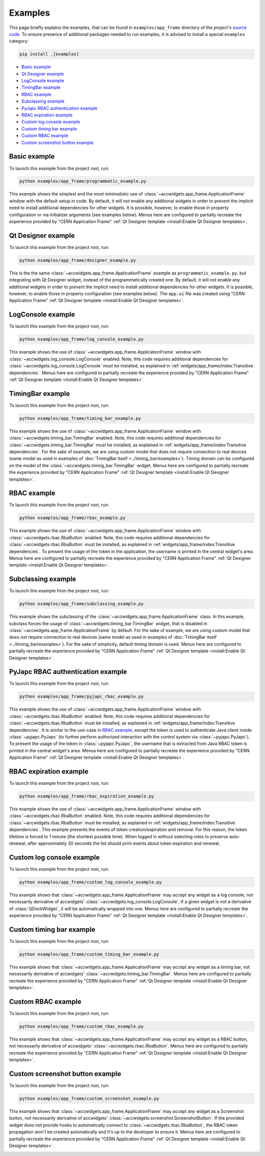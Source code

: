 Examples
==========

This page briefly explains the examples, that can be found in ``examples/app_frame`` directory of the project's
`source code <https://gitlab.cern.ch/acc-co/accsoft/gui/accsoft-gui-pyqt-widgets>`__. To ensure presence of additional
packages needed to run examples, it is advised to install a special ``examples`` category:

.. code-block:: bash

   pip install .[examples]

- `Basic example`_
- `Qt Designer example`_
- `LogConsole example`_
- `TimingBar example`_
- `RBAC example`_
- `Subclassing example`_
- `PyJapc RBAC authentication example`_
- `RBAC expiration example`_
- `Custom log console example`_
- `Custom timing bar example`_
- `Custom RBAC example`_
- `Custom screenshot button example`_


Basic example
--------------

To launch this example from the project root, run:

.. code-block:: bash

   python examples/app_frame/programmatic_example.py

This example shows the simplest and the most minimalistic use of :class:`~accwidgets.app_frame.ApplicationFrame`
window with the default setup in code. By default, it will not enable any
additional widgets in order to prevent the implicit need to install additional dependencies for other widgets.
It is possible, however, to enable those in property configuration or via initializer arguments (see examples below).
Menus here are configured to partially recreate the experience provided by "CERN Application Frame"
:ref:`Qt Designer template <install:Enable Qt Designer templates>`.

.. image:: ../../img/examples_appframe_basic.png

.. container:: collapsible-block

   .. container:: collapsible-title

      .. raw:: html

         Show contents of programmatic_example.py...

   .. literalinclude:: ../../../examples/app_frame/programmatic_example.py

.. raw:: html

   <p />


Qt Designer example
-------------------

To launch this example from the project root, run:

.. code-block:: bash

   python examples/app_frame/designer_example.py

This is the the same :class:`~accwidgets.app_frame.ApplicationFrame` example as ``programmatic_example.py``, but
integrating with Qt Designer widget, instead of the programmatically created one. By default, it will not enable any
additional widgets in order to prevent the implicit need to install additional dependencies for other widgets.
It is possible, however, to enable those in property configuration (see examples below). The ``app.ui`` file was
created using "CERN Application Frame" :ref:`Qt Designer template <install:Enable Qt Designer templates>`.

.. image:: ../../img/examples_appframe_designer.png

.. container:: collapsible-block

   .. container:: collapsible-title

      .. raw:: html

         Show contents of designer_example.py...

   .. literalinclude:: ../../../examples/app_frame/designer_example.py

.. raw:: html

   <p />


LogConsole example
------------------

To launch this example from the project root, run:

.. code-block:: bash

   python examples/app_frame/log_console_example.py

This example shows the use of :class:`~accwidgets.app_frame.ApplicationFrame` window with
:class:`~accwidgets.log_console.LogConsole` enabled. Note, this code requires
additional dependencies for :class:`~accwidgets.log_console.LogConsole` must be installed, as explained in
:ref:`widgets/app_frame/index:Transitive dependencies`. Menus here are configured to partially recreate the experience
provided by "CERN Application Frame" :ref:`Qt Designer template <install:Enable Qt Designer templates>`.

.. image:: ../../img/examples_appframe_log_console.png

.. container:: collapsible-block

   .. container:: collapsible-title

      .. raw:: html

         Show contents of log_console_example.py...

   .. literalinclude:: ../../../examples/app_frame/log_console_example.py

.. raw:: html

   <p />


TimingBar example
-----------------

To launch this example from the project root, run:

.. code-block:: bash

   python examples/app_frame/timing_bar_example.py

This example shows the use of :class:`~accwidgets.app_frame.ApplicationFrame` window with
:class:`~accwidgets.timing_bar.TimingBar` enabled. Note, this code requires
additional dependencies for :class:`~accwidgets.timing_bar.TimingBar` must be installed, as explained in
:ref:`widgets/app_frame/index:Transitive dependencies`. For the sake of example, we are using custom model that
does not require connection to real devices (same model as used in examples of
:doc:`TimingBar itself <../timing_bar/examples>`). Timing domain can be configured on the model of the
:class:`~accwidgets.timing_bar.TimingBar` widget. Menus here are configured to partially recreate the experience
provided by "CERN Application Frame" :ref:`Qt Designer template <install:Enable Qt Designer templates>`.

.. image:: ../../img/examples_appframe_timing.png

.. container:: collapsible-block

   .. container:: collapsible-title

      .. raw:: html

         Show contents of timing_bar_example.py...

   .. literalinclude:: ../../../examples/app_frame/timing_bar_example.py

.. raw:: html

   <p />


RBAC example
------------

To launch this example from the project root, run:

.. code-block:: bash

   python examples/app_frame/rbac_example.py

This example shows the use of :class:`~accwidgets.app_frame.ApplicationFrame` window with
:class:`~accwidgets.rbac.RbaButton` enabled. Note, this code requires
additional dependencies for :class:`~accwidgets.rbac.RbaButton` must be installed, as explained in
:ref:`widgets/app_frame/index:Transitive dependencies`. To present the usage of the token
in the application, the username is printed in the central widget's area. Menus here are configured to partially
recreate the experience provided by "CERN Application Frame"
:ref:`Qt Designer template <install:Enable Qt Designer templates>`.

.. image:: ../../img/examples_appframe_rbac.png

.. container:: collapsible-block

   .. container:: collapsible-title

      .. raw:: html

         Show contents of rbac_example.py...

   .. literalinclude:: ../../../examples/app_frame/rbac_example.py

.. raw:: html

   <p />

Subclassing example
-------------------

To launch this example from the project root, run:

.. code-block:: bash

   python examples/app_frame/subclassing_example.py

This example shows the subclassing of the :class:`~accwidgets.app_frame.ApplicationFrame` class. In this example,
subclass forces the usage of :class:`~accwidgets.timing_bar.TimingBar` widget, that is disabled in
:class:`~accwidgets.app_frame.ApplicationFrame` by default. For the sake of example, we are using custom model that
does not require connection to real devices (same model as used in examples of
:doc:`TimingBar itself <../timing_bar/examples>`). For the sake of simplicity, default timing domain is used. Menus
here are configured to partially recreate the experience provided by "CERN Application Frame"
:ref:`Qt Designer template <install:Enable Qt Designer templates>`.

.. image:: ../../img/examples_appframe_subclass.png

.. container:: collapsible-block

   .. container:: collapsible-title

      .. raw:: html

         Show contents of subclassing_example.py...

   .. literalinclude:: ../../../examples/app_frame/subclassing_example.py

.. raw:: html

   <p />

PyJapc RBAC authentication example
----------------------------------

To launch this example from the project root, run:

.. code-block:: bash

   python examples/app_frame/pyjapc_rbac_example.py

This example shows the use of :class:`~accwidgets.app_frame.ApplicationFrame` window with
:class:`~accwidgets.rbac.RbaButton` enabled. Note, this code requires
additional dependencies for :class:`~accwidgets.rbac.RbaButton` must be installed, as explained in
:ref:`widgets/app_frame/index:Transitive dependencies`. It is similar to the use-case in
`RBAC example`_, except the token is used to authenticate Java client inside :class:`~pyjapc.PyJapc`
(to further perform authorized interaction with the control system via :class:`~pyjapc.PyJapc`). To present the
usage of the token in :class:`~pyjapc.PyJapc`, the username that is extracted from Java RBAC token is printed in
the central widget's area. Menus here are configured to partially recreate the
experience provided by "CERN Application Frame" :ref:`Qt Designer template <install:Enable Qt Designer templates>`.

.. image:: ../../img/examples_appframe_pyjapc.png

.. container:: collapsible-block

   .. container:: collapsible-title

      .. raw:: html

         Show contents of pyjapc_rbac_example.py...

   .. literalinclude:: ../../../examples/app_frame/pyjapc_rbac_example.py

.. raw:: html

   <p />

RBAC expiration example
-----------------------

To launch this example from the project root, run:

.. code-block:: bash

   python examples/app_frame/rbac_expiration_example.py

This example shows the use of :class:`~accwidgets.app_frame.ApplicationFrame` window with
:class:`~accwidgets.rbac.RbaButton` enabled. Note, this code requires
additional dependencies for :class:`~accwidgets.rbac.RbaButton` must be installed, as explained in
:ref:`widgets/app_frame/index:Transitive dependencies`. This example presents the
events of token creation/expiration and removal. For this reason, the token lifetime is forced to 1 minute
(the shortest possible time). When logged in without selecting roles to preserve auto-renewal, after
approximately 30 seconds the list should print events about token expiration and renewal.

.. image:: ../../img/examples_appframe_expiration.png

.. container:: collapsible-block

   .. container:: collapsible-title

      .. raw:: html

         Show contents of rbac_expiration_example.py...

   .. literalinclude:: ../../../examples/app_frame/rbac_expiration_example.py

.. raw:: html

   <p />

Custom log console example
--------------------------

To launch this example from the project root, run:

.. code-block:: bash

   python examples/app_frame/custom_log_console_example.py

This example shows that :class:`~accwidgets.app_frame.ApplicationFrame` may accept any widget as a log console, not
necessarily derivative of accwidgets' :class:`~accwidgets.log_console.LogConsole`. If a given widget is not a
derivative of :class:`QDockWidget`, it will be automatically wrapped into one. Menus here are configured to partially
recreate the experience provided by "CERN Application Frame"
:ref:`Qt Designer template <install:Enable Qt Designer templates>`.

.. image:: ../../img/examples_appframe_custom_log.png

.. container:: collapsible-block

   .. container:: collapsible-title

      .. raw:: html

         Show contents of custom_log_console_example.py...

   .. literalinclude:: ../../../examples/app_frame/custom_log_console_example.py

.. raw:: html

   <p />

Custom timing bar example
-------------------------

To launch this example from the project root, run:

.. code-block:: bash

   python examples/app_frame/custom_timing_bar_example.py

This example shows that :class:`~accwidgets.app_frame.ApplicationFrame` may accept any widget as a timing bar, not
necessarily derivative of accwidgets' :class:`~accwidgets.timing_bar.TimingBar`. Menus here are configured to
partially recreate the experience provided by "CERN Application Frame"
:ref:`Qt Designer template <install:Enable Qt Designer templates>`.

.. image:: ../../img/examples_appframe_custom_timing_bar.png

.. container:: collapsible-block

   .. container:: collapsible-title

      .. raw:: html

         Show contents of custom_timing_bar_example.py...

   .. literalinclude:: ../../../examples/app_frame/custom_timing_bar_example.py

.. raw:: html

   <p />

Custom RBAC example
-------------------

To launch this example from the project root, run:

.. code-block:: bash

   python examples/app_frame/custom_rbac_example.py

This example shows that :class:`~accwidgets.app_frame.ApplicationFrame` may accept any widget as a RBAC button, not
necessarily derivative of accwidgets' :class:`~accwidgets.rbac.RbaButton`. Menus here are configured to
partially recreate the experience provided by "CERN Application Frame"
:ref:`Qt Designer template <install:Enable Qt Designer templates>`.

.. image:: ../../img/examples_appframe_custom_rbac.png

.. container:: collapsible-block

   .. container:: collapsible-title

      .. raw:: html

         Show contents of custom_rbac_example.py...

   .. literalinclude:: ../../../examples/app_frame/custom_rbac_example.py

.. raw:: html

   <p />

Custom screenshot button example
--------------------------------

To launch this example from the project root, run:

.. code-block:: bash

   python examples/app_frame/custom_screenshot_example.py

This example shows that :class:`~accwidgets.app_frame.ApplicationFrame` may accept any widget as a Screenshot button,
not necessarily derivative of accwidgets' :class:`~accwidgets.screenshot.ScreenshotButton`. If the provided widget
does not provide hooks to automatically connect to :class:`~accwidgets.rbac.RbaButton`, the RBAC token propagation
won't be created automatically and it's up to the developer to ensure it. Menus here are configured to partially
recreate the experience provided by "CERN Application Frame"
:ref:`Qt Designer template <install:Enable Qt Designer templates>`.

.. image:: ../../img/examples_appframe_custom_screenshot.png

.. container:: collapsible-block

   .. container:: collapsible-title

      .. raw:: html

         Show contents of custom_screenshot_example.py...

   .. literalinclude:: ../../../examples/app_frame/custom_screenshot_example.py

.. raw:: html

   <p />
